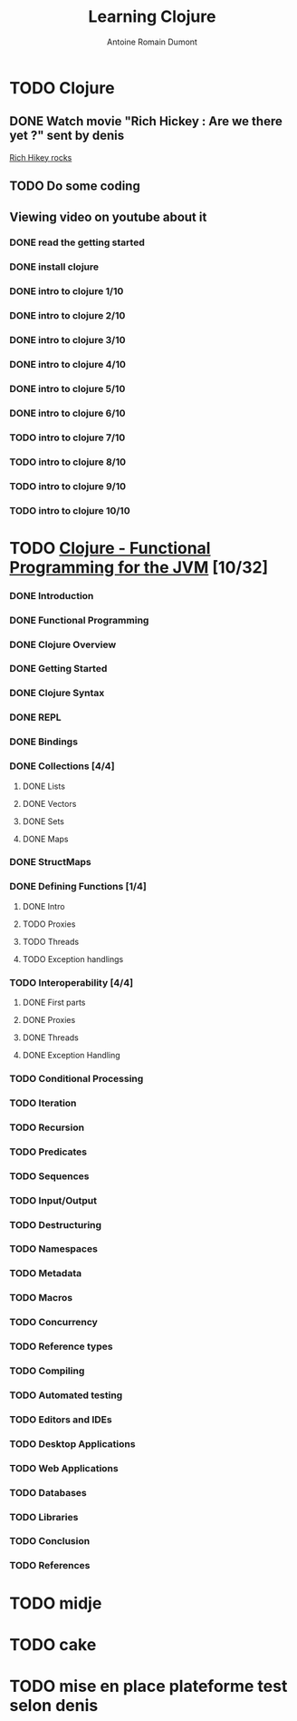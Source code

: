 #+Title: Learning Clojure
#+author: Antoine Romain Dumont
#+STARTUP: indent
#+STARTUP: hidestars odd

* TODO Clojure
** DONE Watch movie "Rich Hickey : Are we there yet ?" sent by denis
[[http://www.google.fr/url?sa%3Dt&source%3Dweb&cd%3D1&sqi%3D2&ved%3D0CCAQFjAA&url%3Dhttp%3A%2F%2Fgroups.google.com%2Fgroup%2Fclj-la%2Fbrowse_thread%2Fthread%2F1ea791516715487e&ei%3D5bfDTbWeNoSHhQeeycCCBA&usg%3DAFQjCNGhS78b4fwrRw3KXCwNzUUpEr6gjQ&sig2%3DGaKqTIwdFSg1pZyAbjJZlQ][Rich Hikey rocks]]
** TODO Do some coding
** Viewing video on youtube about it
*** DONE read the getting started
*** DONE install clojure
*** DONE intro to clojure 1/10
*** DONE intro to clojure 2/10
*** DONE intro to clojure 3/10
*** DONE intro to clojure 4/10
*** DONE intro to clojure 5/10
*** DONE intro to clojure 6/10
*** TODO intro to clojure 7/10
*** TODO intro to clojure 8/10
*** TODO intro to clojure 9/10
*** TODO intro to clojure 10/10
* TODO [[http://java.ociweb.com/mark/clojure/article.html][Clojure - Functional Programming for the JVM]] [10/32]
*** DONE Introduction
*** DONE Functional Programming
*** DONE Clojure Overview
*** DONE Getting Started
*** DONE Clojure Syntax
*** DONE REPL
*** DONE Bindings
*** DONE Collections [4/4]
***** DONE Lists
***** DONE Vectors
***** DONE Sets
***** DONE Maps
*** DONE StructMaps
*** DONE Defining Functions [1/4]
**** DONE Intro  
**** TODO Proxies
**** TODO Threads
**** TODO Exception handlings
*** TODO Interoperability [4/4]
***** DONE First parts
***** DONE Proxies
***** DONE Threads
***** DONE Exception Handling
*** TODO Conditional Processing
*** TODO Iteration
*** TODO Recursion
*** TODO Predicates
*** TODO Sequences
*** TODO Input/Output
*** TODO Destructuring
*** TODO Namespaces
*** TODO Metadata
*** TODO Macros
*** TODO Concurrency
*** TODO Reference types
*** TODO Compiling
*** TODO Automated testing
*** TODO Editors and IDEs
*** TODO Desktop Applications
*** TODO Web Applications
*** TODO Databases
*** TODO Libraries
*** TODO Conclusion
*** TODO References
* TODO midje
* TODO cake
* TODO mise en place plateforme test selon denis
